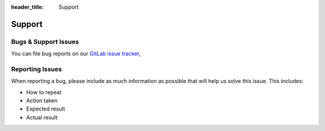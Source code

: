 :header_title: Support

Support
=======

Bugs & Support Issues
~~~~~~~~~~~~~~~~~~~~~

You can file bug reports on our `GitLab issue tracker`_,


Reporting Issues
~~~~~~~~~~~~~~~~

When reporting a bug,
please include as much information as possible that will help us solve this issue.
This includes:

* How to repeat
* Action taken
* Expected result
* Actual result


.. _GitLab Issue Tracker: https://gitlab.com/bounca/bounca/-/issues

